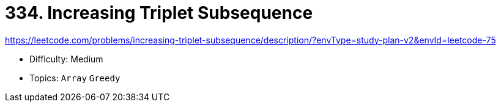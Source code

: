 = 334. Increasing Triplet Subsequence

https://leetcode.com/problems/increasing-triplet-subsequence/description/?envType=study-plan-v2&envId=leetcode-75

* Difficulty: Medium
* Topics: `Array` `Greedy`
